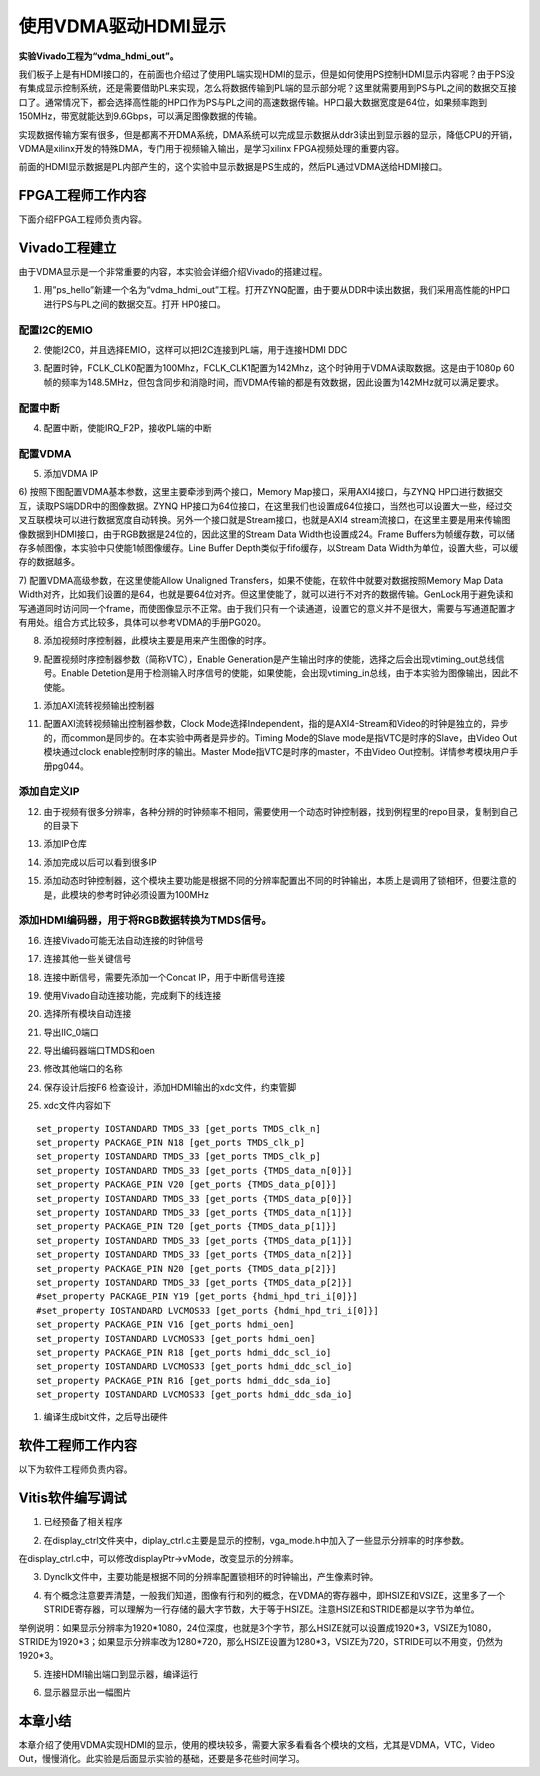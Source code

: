 使用VDMA驱动HDMI显示
======================

**实验Vivado工程为“vdma_hdmi_out”。**

我们板子上是有HDMI接口的，在前面也介绍过了使用PL端实现HDMI的显示，但是如何使用PS控制HDMI显示内容呢？由于PS没有集成显示控制系统，还是需要借助PL来实现，怎么将数据传输到PL端的显示部分呢？这里就需要用到PS与PL之间的数据交互接口了。通常情况下，都会选择高性能的HP口作为PS与PL之间的高速数据传输。HP口最大数据宽度是64位，如果频率跑到150MHz，带宽就能达到9.6Gbps，可以满足图像数据的传输。

实现数据传输方案有很多，但是都离不开DMA系统，DMA系统可以完成显示数据从ddr3读出到显示器的显示，降低CPU的开销，VDMA是xilinx开发的特殊DMA，专门用于视频输入输出，是学习xilinx
FPGA视频处理的重要内容。

前面的HDMI显示数据是PL内部产生的，这个实验中显示数据是PS生成的，然后PL通过VDMA送给HDMI接口。

.. image:: images/14_media/image1.png

FPGA工程师工作内容
------------------

下面介绍FPGA工程师负责内容。

Vivado工程建立
--------------

由于VDMA显示是一个非常重要的内容，本实验会详细介绍Vivado的搭建过程。

1) 用”ps_hello”新建一个名为“vdma_hdmi_out”工程。打开ZYNQ配置，由于要从DDR中读出数据，我们采用高性能的HP口进行PS与PL之间的数据交互。打开 HP0接口。

.. image:: images/14_media/image2.png
      
配置I2C的EMIO
~~~~~~~~~~~~~

2) 使能I2C0，并且选择EMIO，这样可以把I2C连接到PL端，用于连接HDMI DDC

.. image:: images/14_media/image3.png
      
3) 配置时钟，FCLK_CLK0配置为100Mhz，FCLK_CLK1配置为142Mhz，这个时钟用于VDMA读取数据。这是由于1080p 60帧的频率为148.5MHz，但包含同步和消隐时间，而VDMA传输的都是有效数据，因此设置为142MHz就可以满足要求。

.. image:: images/14_media/image4.png
      
配置中断
~~~~~~~~

4) 配置中断，使能IRQ_F2P，接收PL端的中断

.. image:: images/14_media/image5.png
      
配置VDMA
~~~~~~~~

5) 添加VDMA IP

.. image:: images/14_media/image6.png
      
6) 按照下图配置VDMA基本参数，这里主要牵涉到两个接口，Memory
Map接口，采用AXI4接口，与ZYNQ
HP口进行数据交互，读取PS端DDR中的图像数据。ZYNQ
HP接口为64位接口，在这里我们也设置成64位接口，当然也可以设置大一些，经过交叉互联模块可以进行数据宽度自动转换。另外一个接口就是Stream接口，也就是AXI4
stream流接口，在这里主要是用来传输图像数据到HDMI接口，由于RGB数据是24位的，因此这里的Stream
Data Width也设置成24。Frame
Buffers为帧缓存数，可以储存多帧图像，本实验中只使能1帧图像缓存。Line
Buffer Depth类似于fifo缓存，以Stream Data
Width为单位，设置大些，可以缓存的数据越多。

.. image:: images/14_media/image7.png
      
7) 配置VDMA高级参数，在这里使能Allow Unaligned
Transfers，如果不使能，在软件中就要对数据按照Memory Map Data
Width对齐，比如我们设置的是64，也就是要64位对齐。但这里使能了，就可以进行不对齐的数据传输。GenLock用于避免读和写通道同时访问同一个frame，而使图像显示不正常。由于我们只有一个读通道，设置它的意义并不是很大，需要与写通道配置才有用处。组合方式比较多，具体可以参考VDMA的手册PG020。

.. image:: images/14_media/image8.png
      
8) 添加视频时序控制器，此模块主要是用来产生图像的时序。

.. image:: images/14_media/image9.png
      
9) 配置视频时序控制器参数（简称VTC），Enable Generation是产生输出时序的使能，选择之后会出现vtiming_out总线信号。Enable Detetion是用于检测输入时序信号的使能，如果使能，会出现vtiming_in总线，由于本实验为图像输出，因此不使能。

.. image:: images/14_media/image10.png
      
1)  添加AXI流转视频输出控制器

.. image:: images/14_media/image11.png
      
11) 配置AXI流转视频输出控制器参数，Clock Mode选择Independent，指的是AXI4-Stream和Video的时钟是独立的，异步的，而common是同步的。在本实验中两者是异步的。Timing Mode的Slave mode是指VTC是时序的Slave，由Video Out模块通过clock enable控制时序的输出。Master Mode指VTC是时序的master，不由Video Out控制。详情参考模块用户手册pg044。

.. image:: images/14_media/image12.png
      
添加自定义IP
~~~~~~~~~~~~

12) 由于视频有很多分辨率，各种分辨的时钟频率不相同，需要使用一个动态时钟控制器，找到例程里的repo目录，复制到自己的目录下

.. image:: images/14_media/image13.png
      
13) 添加IP仓库

.. image:: images/14_media/image14.png
      
14) 添加完成以后可以看到很多IP

.. image:: images/14_media/image15.png
      
15) 添加动态时钟控制器，这个模块主要功能是根据不同的分辨率配置出不同的时钟输出，本质上是调用了锁相环，但要注意的是，此模块的参考时钟必须设置为100MHz

.. image:: images/14_media/image16.png
      
添加HDMI编码器，用于将RGB数据转换为TMDS信号。
~~~~~~~~~~~~~~~~~~~~~~~~~~~~~~~~~~~~~~~~~~~~~

.. image:: images/14_media/image17.png
      
.. image:: images/14_media/image18.png
      
16) 连接Vivado可能无法自动连接的时钟信号

.. image:: images/14_media/image19.png
      
17) 连接其他一些关键信号

.. image:: images/14_media/image20.png
      
18) 连接中断信号，需要先添加一个Concat IP，用于中断信号连接

.. image:: images/14_media/image21.png
      
.. image:: images/14_media/image22.png
      
19) 使用Vivado自动连接功能，完成剩下的线连接

.. image:: images/14_media/image23.png
      
20) 选择所有模块自动连接

.. image:: images/14_media/image24.png
      
21) 导出IIC_0端口

.. image:: images/14_media/image25.png
      
22) 导出编码器端口TMDS和oen

.. image:: images/14_media/image26.png
      
23) 修改其他端口的名称

.. image:: images/14_media/image27.png
      
24) 保存设计后按F6 检查设计，添加HDMI输出的xdc文件，约束管脚

.. image:: images/14_media/image28.png
      
25) xdc文件内容如下

::

 set_property IOSTANDARD TMDS_33 [get_ports TMDS_clk_n]
 set_property PACKAGE_PIN N18 [get_ports TMDS_clk_p]
 set_property IOSTANDARD TMDS_33 [get_ports TMDS_clk_p]
 set_property IOSTANDARD TMDS_33 [get_ports {TMDS_data_n[0]}]
 set_property PACKAGE_PIN V20 [get_ports {TMDS_data_p[0]}]
 set_property IOSTANDARD TMDS_33 [get_ports {TMDS_data_p[0]}]
 set_property IOSTANDARD TMDS_33 [get_ports {TMDS_data_n[1]}]
 set_property PACKAGE_PIN T20 [get_ports {TMDS_data_p[1]}]
 set_property IOSTANDARD TMDS_33 [get_ports {TMDS_data_p[1]}]
 set_property IOSTANDARD TMDS_33 [get_ports {TMDS_data_n[2]}]
 set_property PACKAGE_PIN N20 [get_ports {TMDS_data_p[2]}]
 set_property IOSTANDARD TMDS_33 [get_ports {TMDS_data_p[2]}]
 #set_property PACKAGE_PIN Y19 [get_ports {hdmi_hpd_tri_i[0]}]
 #set_property IOSTANDARD LVCMOS33 [get_ports {hdmi_hpd_tri_i[0]}]
 set_property PACKAGE_PIN V16 [get_ports hdmi_oen]
 set_property IOSTANDARD LVCMOS33 [get_ports hdmi_oen]
 set_property PACKAGE_PIN R18 [get_ports hdmi_ddc_scl_io]
 set_property IOSTANDARD LVCMOS33 [get_ports hdmi_ddc_scl_io]
 set_property PACKAGE_PIN R16 [get_ports hdmi_ddc_sda_io]
 set_property IOSTANDARD LVCMOS33 [get_ports hdmi_ddc_sda_io]

1)  编译生成bit文件，之后导出硬件

.. image:: images/14_media/image29.png
         
软件工程师工作内容
------------------

以下为软件工程师负责内容。

Vitis软件编写调试
-----------------

1) 已经预备了相关程序

.. image:: images/14_media/image30.png
      
2) 在display_ctrl文件夹中，diplay_ctrl.c主要是显示的控制，vga_mode.h中加入了一些显示分辨率的时序参数。

.. image:: images/14_media/image31.png
      
在display_ctrl.c中，可以修改displayPtr->vMode，改变显示的分辨率。

.. image:: images/14_media/image32.png
      
3) Dynclk文件中，主要功能是根据不同的分辨率配置锁相环的时钟输出，产生像素时钟。

.. image:: images/14_media/image33.png
      
4) 有个概念注意要弄清楚，一般我们知道，图像有行和列的概念，在VDMA的寄存器中，即HSIZE和VSIZE，这里多了一个STRIDE寄存器，可以理解为一行存储的最大字节数，大于等于HSIZE。注意HSIZE和STRIDE都是以字节为单位。

.. image:: images/14_media/image34.png
      
举例说明：如果显示分辨率为1920*1080，24位深度，也就是3个字节，那么HSIZE就可以设置成1920*3，VSIZE为1080，STRIDE为1920*3；如果显示分辨率改为1280*720，那么HSIZE设置为1280*3，VSIZE为720，STRIDE可以不用变，仍然为1920*3。

5) 连接HDMI输出端口到显示器，编译运行

.. image:: images/14_media/image35.png
      
6) 显示器显示出一幅图片

.. image:: images/14_media/image36.jpeg
      
本章小结
--------

本章介绍了使用VDMA实现HDMI的显示，使用的模块较多，需要大家多看看各个模块的文档，尤其是VDMA，VTC，Video Out，慢慢消化。此实验是后面显示实验的基础，还要是多花些时间学习。
